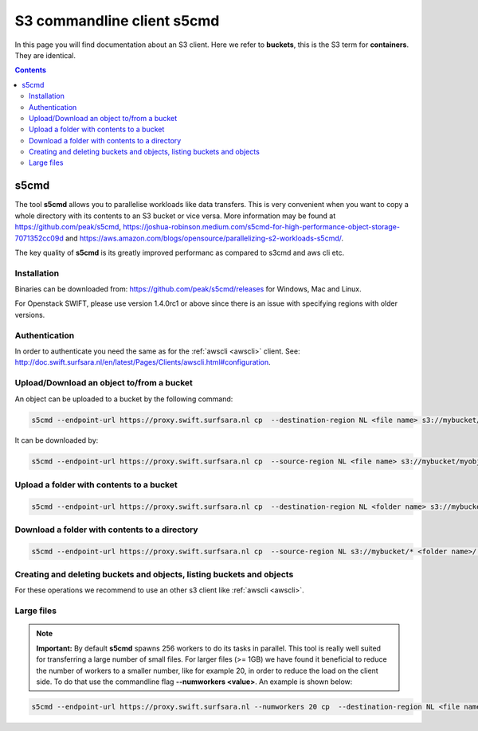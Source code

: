 .. _s5cmd:

***************************
S3 commandline client s5cmd
***************************

In this page you will find documentation about an S3 client. Here we refer to **buckets**, this is the S3 term for **containers**. They are identical.

.. contents::
    :depth: 4


=====
s5cmd
=====

The tool **s5cmd** allows you to parallelise workloads like data transfers. This is very convenient when you want to copy a whole directory with its contents to an S3 bucket or vice versa. More information may be found at https://github.com/peak/s5cmd, https://joshua-robinson.medium.com/s5cmd-for-high-performance-object-storage-7071352cc09d and https://aws.amazon.com/blogs/opensource/parallelizing-s2-workloads-s5cmd/. 

The key quality of **s5cmd** is its greatly improved performanc as compared to s3cmd and aws cli etc. 

Installation
------------

Binaries can be downloaded from: https://github.com/peak/s5cmd/releases for Windows, Mac and Linux.

For Openstack SWIFT, please use version 1.4.0rc1 or above since there is an issue with specifying regions with older versions. 

Authentication
--------------

In order to authenticate you need the same as for the :ref:`awscli <awscli>` client. See: http://doc.swift.surfsara.nl/en/latest/Pages/Clients/awscli.html#configuration.


Upload/Download an object to/from a bucket
------------------------------------------

An object can be uploaded to a bucket by the following command:

.. code-block:: console

    s5cmd --endpoint-url https://proxy.swift.surfsara.nl cp  --destination-region NL <file name> s3://mybucket/myobject

It can be downloaded by:

.. code-block:: console

    s5cmd --endpoint-url https://proxy.swift.surfsara.nl cp  --source-region NL <file name> s3://mybucket/myobject <file name>


Upload a folder with contents to a bucket
-----------------------------------------

.. code-block:: console

    s5cmd --endpoint-url https://proxy.swift.surfsara.nl cp  --destination-region NL <folder name> s3://mybucket

Download a folder with contents to a directory
----------------------------------------------

.. code-block:: console

    s5cmd --endpoint-url https://proxy.swift.surfsara.nl cp  --source-region NL s3://mybucket/* <folder name>/.

Creating and deleting buckets and objects, listing buckets and objects
----------------------------------------------------------------------

For these operations we recommend to use an other s3 client like :ref:`awscli <awscli>`.

Large files
-----------

.. note:: **Important:** By default **s5cmd** spawns 256 workers to do its tasks in parallel. This tool is really well suited for transferring a large number of small files. For larger files (>= 1GB) we have found it beneficial to reduce the number of workers to a smaller number, like for example 20, in order to reduce the load on the client side. To do that use the commandline flag **--numworkers <value>**. An example is shown below:

.. code-block:: console

    s5cmd --endpoint-url https://proxy.swift.surfsara.nl --numworkers 20 cp  --destination-region NL <file name> s3://mybucket/myobject
